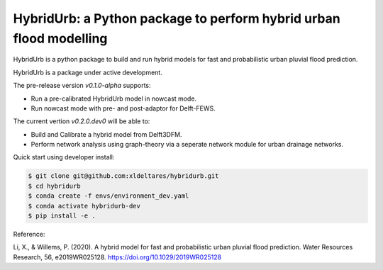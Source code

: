 .. _readme:

===================================================================
HybridUrb: a Python package to perform hybrid urban flood modelling
===================================================================

HybridUrb is a python package to build and run hybrid models for fast and probabilistic urban pluvial flood prediction.

HybridUrb is a package under active development. 

The pre-release version `v0.1.0-alpha` supports:

- Run a pre-calibrated HybridUrb model in nowcast mode.
- Run nowcast mode with pre- and post-adaptor for Delft-FEWS.

The current vertion `v0.2.0.dev0` will be able to:

- Build and Calibrate a hybrid model from Delft3DFM.
- Perform network analysis using graph-theory via a seperate network module for urban drainage networks. 

Quick start using developer install:

.. code-block:: console

    $ git clone git@github.com:xldeltares/hybridurb.git
    $ cd hybridurb
    $ conda create -f envs/environment_dev.yaml
    $ conda activate hybridurb-dev
    $ pip install -e .

Reference:

Li, X., & Willems, P. (2020). A hybrid model for fast and probabilistic urban pluvial flood prediction. Water Resources Research, 56, e2019WR025128. https://doi.org/10.1029/2019WR025128

.. _Li & Willems (2022): https://agupubs.onlinelibrary.wiley.com/doi/full/10.1029/2019WR025128